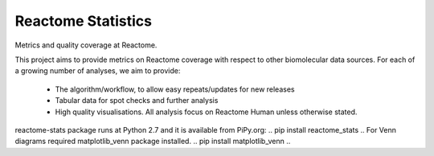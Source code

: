===================
Reactome Statistics
===================

Metrics and quality coverage at Reactome.

This project aims to provide metrics on Reactome coverage with respect to other biomolecular data sources. For each of a growing number of analyses, we aim to provide:

    - The algorithm/workflow, to allow easy repeats/updates for new releases
    - Tabular data for spot checks and further analysis
    - High quality visualisations. All analysis focus on Reactome Human unless otherwise stated.

reactome-stats package runs at Python 2.7 and it is available from PiPy.org:
..
pip install reactome_stats
..
For Venn diagrams required matplotlib_venn package installed.
..
pip install matplotlib_venn 
..